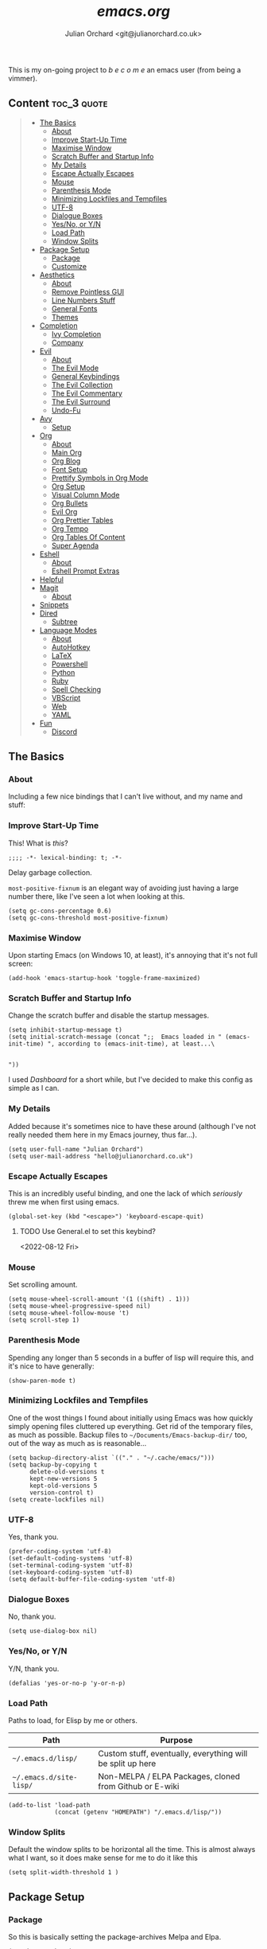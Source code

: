 #+author: Julian Orchard <git@julianorchard.co.uk>
#+title: /emacs.org/
#+description: My literate emacs configuration, mainly for Windows 10 at the moment. 

This is my on-going project to  /b e c o m e/  an emacs user (from being a vimmer).

** Content                                                     :toc_3:quote:
#+BEGIN_QUOTE
  - [[#the-basics][The Basics]]
    - [[#about][About]]
    - [[#improve-start-up-time][Improve Start-Up Time]]
    - [[#maximise-window][Maximise Window]]
    - [[#scratch-buffer-and-startup-info][Scratch Buffer and Startup Info]]
    - [[#my-details][My Details]]
    - [[#escape-actually-escapes][Escape Actually Escapes]]
    - [[#mouse][Mouse]]
    - [[#parenthesis-mode][Parenthesis Mode]]
    - [[#minimizing-lockfiles-and-tempfiles][Minimizing Lockfiles and Tempfiles]]
    - [[#utf-8][UTF-8]]
    - [[#dialogue-boxes][Dialogue Boxes]]
    - [[#yesno-or-yn][Yes/No, or Y/N]]
    - [[#load-path][Load Path]]
    - [[#window-splits][Window Splits]]
  - [[#package-setup][Package Setup]]
    - [[#package][Package]]
    - [[#customize][Customize]]
  - [[#aesthetics][Aesthetics]]
    - [[#about-1][About]]
    - [[#remove-pointless-gui][Remove Pointless GUI]]
    - [[#line-numbers-stuff][Line Numbers Stuff]]
    - [[#general-fonts][General Fonts]]
    - [[#themes][Themes]]
  - [[#completion][Completion]]
    - [[#ivy-completion][Ivy Completion]]
    - [[#company][Company]]
  - [[#evil][Evil]]
    - [[#about-2][About]]
    - [[#the-evil-mode][The Evil Mode]]
    - [[#general-keybindings][General Keybindings]]
    - [[#the-evil-collection][The Evil Collection]]
    - [[#the-evil-commentary][The Evil Commentary]]
    - [[#the-evil-surround][The Evil Surround]]
    - [[#undo-fu][Undo-Fu]]
  - [[#avy][Avy]]
    - [[#setup][Setup]]
  - [[#org][Org]]
    - [[#about-3][About]]
    - [[#main-org][Main Org]]
    - [[#org-blog][Org Blog]]
    - [[#font-setup][Font Setup]]
    - [[#prettify-symbols-in-org-mode][Prettify Symbols in Org Mode]]
    - [[#org-setup][Org Setup]]
    - [[#visual-column-mode][Visual Column Mode]]
    - [[#org-bullets][Org Bullets]]
    - [[#evil-org][Evil Org]]
    - [[#org-prettier-tables][Org Prettier Tables]]
    - [[#org-tempo][Org Tempo]]
    - [[#org-tables-of-content][Org Tables Of Content]]
    - [[#super-agenda][Super Agenda]]
  - [[#eshell][Eshell]]
    - [[#about-4][About]]
    - [[#eshell-prompt-extras][Eshell Prompt Extras]]
  - [[#helpful][Helpful]]
  - [[#magit][Magit]]
    - [[#about-5][About]]
  - [[#snippets][Snippets]]
  - [[#dired][Dired]]
    - [[#subtree][Subtree]]
  - [[#language-modes][Language Modes]]
    - [[#about-6][About]]
    - [[#autohotkey][AutoHotkey]]
    - [[#latex][LaTeX]]
    - [[#powershell][Powershell]]
    - [[#python][Python]]
    - [[#ruby][Ruby]]
    - [[#spell-checking][Spell Checking]]
    - [[#vbscript][VBScript]]
    - [[#web][Web]]
    - [[#yaml][YAML]]
  - [[#fun][Fun]]
    - [[#discord][Discord]]
#+END_QUOTE

** The Basics
*** About

Including a few nice bindings that I can't live without, and my name and stuff: 

*** Improve Start-Up Time

This! What is /this/?

#+begin_src elisp :tangle ~/.emacs.d/init.el :mkdirp yes
;;;; -*- lexical-binding: t; -*- 
#+end_src

Delay garbage collection.

=most-positive-fixnum= is an elegant way of avoiding just having a large number there, like I've seen a lot when looking at this. 

#+begin_src elisp :tangle ~/.emacs.d/init.el :mkdirp yes
  (setq gc-cons-percentage 0.6)
  (setq gc-cons-threshold most-positive-fixnum)
#+end_src

*** Maximise Window

Upon starting Emacs (on Windows 10, at least), it's annoying that it's not full screen:

#+begin_src elisp :tangle ~/.emacs.d/init.el :mkdirp yes
(add-hook 'emacs-startup-hook 'toggle-frame-maximized)
#+end_src

*** Scratch Buffer and Startup Info

Change the scratch buffer and disable the startup messages.

#+begin_src elisp :tangle ~/.emacs.d/init.el :mkdirp yes
  (setq inhibit-startup-message t)
  (setq initial-scratch-message (concat ";;  Emacs loaded in " (emacs-init-time) ", according to (emacs-init-time), at least...\ 


  "))
#+end_src

I used /Dashboard/ for a short while, but I've decided to make this config as simple as I can.

*** My Details

Added because it's sometimes nice to have these around (although I've not really needed them here in my Emacs journey, thus far...).

#+begin_src elisp :tangle ~/.emacs.d/init.el :mkdirp yes
  (setq user-full-name "Julian Orchard")
  (setq user-mail-address "hello@julianorchard.co.uk")
#+end_src

*** Escape Actually Escapes

This is an incredibly useful binding, and one the lack of which /seriously/ threw me when first using emacs.

#+begin_src elisp :tangle ~/.emacs.d/init.el :mkdirp yes
  (global-set-key (kbd "<escape>") 'keyboard-escape-quit)
#+end_src

**** TODO Use General.el to set this keybind?
<2022-08-12 Fri>

*** Mouse

Set scrolling amount.

#+begin_src elisp :tangle ~/.emacs.d/init.el :mkdirp yes
  (setq mouse-wheel-scroll-amount '(1 ((shift) . 1))) 
  (setq mouse-wheel-progressive-speed nil)
  (setq mouse-wheel-follow-mouse 't)
  (setq scroll-step 1)
#+end_src

*** Parenthesis Mode

Spending any longer than 5 seconds in a buffer of lisp will require this, and it's nice to have generally: 

#+begin_src elisp :tangle ~/.emacs.d/init.el :mkdirp yes
  (show-paren-mode t)
#+end_src

*** Minimizing Lockfiles and Tempfiles

One of the wost things I found about initially using Emacs was how quickly simply opening files cluttered up everything. Get rid of the temporary files, as much as possible. Backup files to =~/Documents/Emacs-backup-dir/= too, out of the way as much as is reasonable...

#+begin_src elisp :tangle ~/.emacs.d/init.el :mkdirp yes
  (setq backup-directory-alist `(("." . "~/.cache/emacs/")))
  (setq backup-by-copying t
        delete-old-versions t
        kept-new-versions 5
        kept-old-versions 5
        version-control t)
  (setq create-lockfiles nil)
#+end_src

*** UTF-8

Yes, thank you.

#+begin_src elisp :tangle ~/.emacs.d/init.el :mkdirp yes
  (prefer-coding-system 'utf-8)
  (set-default-coding-systems 'utf-8)
  (set-terminal-coding-system 'utf-8)
  (set-keyboard-coding-system 'utf-8)
  (setq default-buffer-file-coding-system 'utf-8)
#+end_src

*** Dialogue Boxes

No, thank you.

#+begin_src elisp :tangle ~/.emacs.d/init.el :mkdirp yes
  (setq use-dialog-box nil)
#+end_src

*** Yes/No, or Y/N

Y/N, thank you.

#+begin_src elisp :tangle ~/.emacs.d/init.el :mkdirp yes
  (defalias 'yes-or-no-p 'y-or-n-p)
#+end_src

*** Load Path

Paths to load, for Elisp by me or others.

|-------------------------+------------------------------------------------------------|
| Path                    | Purpose                                                    |
|-------------------------+------------------------------------------------------------|
| =~/.emacs.d/lisp/=      | Custom stuff, eventually, everything will be split up here |
| =~/.emacs.d/site-lisp/= | Non-MELPA / ELPA Packages, cloned from Github or E-wiki    |
|-------------------------+------------------------------------------------------------|

#+begin_src elisp :tangle ~/.emacs.d/init.el :mkdirp yes
  (add-to-list 'load-path
               (concat (getenv "HOMEPATH") "/.emacs.d/lisp/"))
#+end_src

*** Window Splits

Default the window splits to be horizontal all the time. This is almost always what I want, so it does make sense for me to do it like this

#+begin_src elisp :tangle ~/.emacs.d/init.el :mkdirp yes
  (setq split-width-threshold 1 )
#+end_src

** Package Setup
*** Package

So this is basically setting the package-archives Melpa and Elpa.

#+begin_src elisp :tangle ~/.emacs.d/init.el :mkdirp yes
  (require 'package)
  (setq package-archives '(("melpa" . "https://melpa.org/packages/")
                           ("org" . "https://orgmode.org/elpa/")
                           ("elpa" . "https://elpa.gnu.org/packages/")))
  (package-initialize)
#+end_src

This refreshes the package contents, I believe.

#+begin_src elisp :tangle ~/.emacs.d/init.el :mkdirp yes
  (unless package-archive-contents
   (package-refresh-contents))
  (unless (package-installed-p 'use-package)
     (package-install 'use-package))
#+end_src

And now we =require 'use-package=.

#+begin_src elisp :tangle ~/.emacs.d/init.el :mkdirp yes
  (require 'use-package)
  (setq use-package-always-ensure t)
#+end_src

*** Customize

I'm not sure if this really /belongs/ here, but we can move some of the variables set by the =customize= interface to a different file (according to [[https://stackoverflow.com/questions/5052088/what-is-custom-set-variables-and-faces-in-my-emacs][this]], anyway).

#+begin_src elisp :tangle ~/.emacs.d/init.el :mkdirp yes
  (setq custom-file "~/.emacs.d/custom.el")
  (load custom-file)
#+end_src

** Aesthetics
*** About

This part used to be a lot more involved, but I've decided I want to keep things more minimal to actually enjoy /using/ this software more, rather than endlessly making tiny aesthetic changes. I'm therefore planning on using the +stock Emacs themes+, or very similar, and +maybe+ a light and dark version.

*** Remove Pointless GUI

But first, get rid of the more useless GUI stuff.

#+begin_src elisp :tangle ~/.emacs.d/init.el :mkdirp yes
  (scroll-bar-mode -1)
  (tool-bar-mode -1)
  (tooltip-mode -1)
  (set-fringe-mode 5)
  (menu-bar-mode -1)
  (setq visible-bell t)
#+end_src

*** Line Numbers Stuff

This needs reviewing...

#+begin_src elisp :tangle ~/.emacs.d/init.el :mkdirp yes
  (column-number-mode)

  (setq display-line-numbers-type 'relative)
  (dolist (mode '(text-mode-hook
                  prog-mode-hook
                  conf-mode-hook))
    (add-hook mode (lambda () (display-line-numbers-mode 1))))
  (dolist (rm-ln-hook '(org-mode-hook
                        ;; term-mode-hook
                        ;; shell-mode-hook
                        ;; treemacs-mode-hook
                        ;; eshell-mode-hook
                        ))
    (add-hook rm-ln-hook (lambda () (display-line-numbers-mode 0))))

#+end_src

**** TODO Get Line Numbering Working
*** General Fonts

I used to use ET Book for some really nice looking Org-documents, especially. However, I've stopped this and now just use Fira (I also use a [[version https://github.com/zwaldowski/Fira/tree/zwaldowski/mod-new/otf][fork]] for the /italicised/ version).

#+begin_src elisp :tangle ~/.emacs.d/init.el :mkdirp yes
  (set-face-attribute 'italic nil :font "Fira Mono" :height 105)
  (set-face-attribute 'default nil :font "Fira Code Retina" :height 110)
#+end_src

I'm not massively attached to this font; I do like it a lot but I don't mind changing it if I decide the fact it doesn't have an italic version officially is a problem. 

*** Themes

    I used to use Doom themes. I am now +planning on+ using the default dark and light themes built into Emacs.

    #+begin_src elisp :tangle ~/.emacs.d/init.el :mkdirp yes
    (use-package modus-themes)

    (defun set-dark-theme ()
        (interactive)
        "Sets the dark version of the default theme"
        ;; (set-background-color "black")
        ;; (set-foreground-color "white")
        (load-theme 'modus-vivendi))

    (defun set-light-theme ()
        (interactive)
        "Sets the light version of the default theme"
        ;; (set-background-color "white")
        ;; (set-foreground-color "black")
        (load-theme 'modus-operandi))
    #+end_src

    For switching themes, I wanted to do it automatically if I'm working in the evening... I initially tried something like /this/:

    #+begin_src elisp
    (if (time-less-p (parse-time-string "2022-08-19 23:00:00")
                (current-time))
        ...)
    #+end_src

    The problem was that I was trying to use a full date/time for the comparison, whereas the solution (which sadly, in the end I had to [[https://stackoverflow.com/questions/14760567/emacs-auto-load-color-theme-by-time][look up]]) turned out to be just using /hours/ of the day:

    #+begin_src elisp :tangle ~/.emacs.d/init.el :mkdirp yes
    (if (member (string-to-number (substring (current-time-string) 11 13))
                (number-sequence 7 20))
        (set-light-theme)
        (set-dark-theme))
    #+end_src

    Elisp difficult.

    ...

    +=Ctrl+F1= (for /Tomorrow Night/) and =Ctrl+F2= (for /Solarized/) are used to switch between them (found [[https://emacs.stackexchange.com/questions/45799/keyboard-shortcuts-for-applying-a-theme][here]]).+

This /was/ what I used, when using Doom Emacs Themes;

#+begin_src elisp
  (use-package doom-themes
    :init (load-theme 'doom-tomorrow-night t)
    :config
    (global-set-key (kbd "C-<f1>")
                    (lambda () (interactive)
                      (load-theme 'doom-tomorrow-night t)
                      (here/org-font-setup)))
    (global-set-key (kbd "C-<f2>")
                    (lambda () (interactive)
                      (load-theme 'doom-solarized-light t)
                      (here/org-font-setup))))
  (use-package doom-modeline
    :ensure t
    :init (doom-modeline-mode 1)
    :custom ((doom-modeline-height 20)))
  (use-package solaire-mode
    :init (solaire-global-mode +1))
#+end_src

But I do still want /all-the-icons/:

#+begin_src elisp :tangle ~/.emacs.d/init.el :mkdirp yes
  (use-package all-the-icons
    :ensure t)
#+end_src

** Completion
*** Ivy Completion

Completion in the minibuffer.

#+begin_src elisp :tangle ~/.emacs.d/init.el :mkdirp yes
    (use-package ivy
      :diminish
      :bind (("C-s" . swiper)
             :map ivy-minibuffer-map
             ("TAB" . ivy-alt-done)	
             ("C-j" . ivy-next-line)
             ("C-k" . ivy-previous-line)
             :map ivy-switch-buffer-map
             ("C-k" . ivy-previous-line)
             ("C-l" . ivy-done)
             ("C-d" . ivy-switch-buffer-kill)
             :map ivy-reverse-i-search-map
             ("C-k" . ivy-previous-line)
             ("C-d" . ivy-reverse-i-search-kill))
      :config
      (ivy-mode 1))
    (global-set-key (kbd "C-x C-b") 'ivy-switch-buffer)
    (global-set-key (kbd "C-x C-k") 'kill-this-buffer)
#+end_src

**** TODO Ivy completion bindings with General
*** Company

For completion /outside/ the minibuffer.

#+begin_src elisp :tangle ~/.emacs.d/init.el :mkdirp yes
  (use-package company
    :custom
    (company-global-modes '(not shell-mode eaf-mode))
    :config
    (global-company-mode 1))
  ;; (setq company-backends (mapcar #'company-mode/backend-with-yas company-backends)))
#+end_src

** Evil
*** About

The most vital Emacs package for me.

*** The Evil Mode

=use-package= to get Evil mode installed and configured. 

#+begin_src elisp :tangle ~/.emacs.d/init.el :mkdirp yes
  (use-package evil
    :ensure t
    :demand 
    :init
    (setq evil-want-integration t)
    (setq evil-want-keybinding nil)
    (setq evil-want-C-u-scroll t)
    (setq evil-want-C-i-jump nil)
    (setq evil-undo-system 'undo-fu)
    :config
    (evil-mode 1)
    (setq evil-split-window-below t)
    (setq evil-vsplit-window-right t)
    (evil-global-set-key 'motion "j" 'evil-next-visual-line)
    (evil-global-set-key 'motion "k" 'evil-previous-visual-line)
    (evil-set-initial-state 'messages-buffer-mode 'normal)
    (evil-set-initial-state 'dashboard-mode 'normal))
#+end_src

*** General Keybindings

I'm going to use =general.el= to manage some of these bindings. 

#+begin_src elisp :tangle ~/.emacs.d/init.el :mkdirp yes
  (use-package general
    :ensure t
    :config
    (general-evil-setup t)
    (general-define-key
     :states '(normal visual)
     :prefix "SPC"
     "SPC" 'execute-extended-command
     "r" 'eval-region
     )
    (general-define-key
     :states 'normal
     :prefix "SPC"
     "q" 'evil-quit
     "h" 'evil-window-left
     "j" 'evil-window-down
     "k" 'evil-window-up
     "l" 'evil-window-right
     "b" 'ivy-switch-buffer
     "f" 'find-file
     "tf" 'org-babel-tangle
     "ts" 'org-time-stamp
     "a" 'org-agenda
     "c" 'org-capture
     "1" 'delete-other-windows
     "0" 'delete-window
     "2" 'split-window-below
     "3" 'split-window-right
   ;; the problem is that it needs SPC being pressed every time; need to fix this, ideally
     "[" 'shrink-window-horizontally
     "]" 'enlarge-window-horizontally
     "+" 'balance-windows
     ))
#+end_src

**** TODO Spread some General bindings around the config file

*** The Evil Collection

Adds evil-bindings to a wide range of Emacs applications without having to do anything!

#+begin_src elisp :tangle ~/.emacs.d/init.el :mkdirp yes
  (use-package evil-collection
    :after evil
    :config
    (evil-collection-init))
#+end_src

*** The Evil Commentary

Tim Pope's incredible [[https://github.com/tpope/vim-commentary][commentary.vim]], ported to Evil-mode.

#+begin_src elisp :tangle ~/.emacs.d/init.el :mkdirp yes
  (use-package evil-commentary
    :after evil
    :diminish
    :config (evil-commentary-mode +1))
#+end_src

*** The Evil Surround

And another Tpope plugin ported to Emacs (which I don't actually use in Vim too much, but want to start using more often), [[https://github.com/tpope/vim-surround][vim-surround]].

#+begin_src elisp :tangle ~/.emacs.d/init.el :mkdirp yes
(use-package evil-surround
  :ensure t
  :config
  (global-evil-surround-mode 1))
#+end_src

*** Undo-Fu

Undo and redo; used by Evil-mode to enable =Ctrl+r= functionality.

#+begin_src elisp :tangle ~/.emacs.d/init.el :mkdirp yes
  (use-package undo-fu)
#+end_src 

** Avy
*** Setup

This plugin is for jumping to text in the current view. I used a similar plugin in Atom, but never tried vim-easymotion. 

#+begin_src elisp :tangle ~/.emacs.d/init.el :mkdirp yes
(use-package avy
  :ensure t
  :config
  (general-define-key
     :states 'normal
     :prefix "SPC"
     "," 'avy-goto-char))
#+end_src

Not sure if I'll end up using this much right now, but want to try it out. 

** Org
*** About

One of the biggest draws to Emacs, for me, has become Org-mode. 

*** Main Org

This is the main org-mode block.

#+begin_src elisp :tangle ~/.emacs.d/init.el :mkdirp yes
  (use-package org
    :pin org
    :commands (org-capture org-agenda)
    :hook (org-mode . here/org-mode-setup)
    (org-mode . here/org-mode-symbols-setup)
    ;; (org-mode . here/org-capture-workflow)
    :config
    (setq org-ellipsis " ⌄")
    (set-face-underline 'org-ellipsis nil)
    (setq header-line-format " ")
    (setq org-agenda-files
          '("~/org/" "~/config/"))
    (setq org-duration-format (quote h:mm))
    (setq org-hide-emphasis-markers t)
    (setq org-todo-keywords
          '((sequence "TODO(t)" "PEND(p)" "|" "DONE(d)" "CANC(c)")
            (sequence "|" "FIVE(5)" "FOUR(4)" "THRE(3)" "TWO(2)" "ONE(1)")))
    (setq org-priority-faces
          '((?A . (:foreground "red"))
            (?B . (:foreground "orange"))
            (?C . (:foreground "yellow"))))
    (setq org-capture-templates
          '(("w" "Wessex" entry (file+headline "~/org/wessex.org" "Tasklist")
             "* TODO %?" :prepend t)
            ("p" "Personal" entry (file+headline "~/org/personal.org" "Tasklist")
             "* TODO %?" :prepend t)
            ("j" "Journal" entry (file+datetree "~/org/journal.org")
             "* Entry for %U\n%?")
            )))
#+end_src

Note, I do the org-capture-templates part with [[https://emacs.stackexchange.com/questions/30169/set-org-capture-datetree-write-on-top-of-the-file][this]], because I want to put items at the top of the list.


*** Org Blog

I've started using Org-blog for my personal site:

#+begin_src elisp
  (use-package org-static-blog
    :ensure t
    :config
    (setq org-static-blog-publish-title "Hylobatid")
    (setq org-static-blog-publish-url "https://hylobatid.github.io/")
    (setq org-static-blog-publish-directory "~/hylobatid.github.io/")
    (setq org-static-blog-posts-directory "~/hylobatid.github.io/blog/posts/")
    (setq org-static-blog-drafts-directory "~/hylobatid.github.io/blog/drafts/")
    (setq org-static-blog-enable-tags t)
    (setq org-static-blog-use-preview t)
    (setq org-export-with-toc nil)
    (setq org-export-with-section-numbers nil)
    (setq org-static-blog-page-header
          "<meta name=\"author\" content=\"Hylobatid\">
  <meta name=\"referrer\" content=\"no-referrer\">
  <link href= \"static/style.css\" rel=\"stylesheet\" type=\"text/css\" />
  <link rel=\"icon\" href=\"static/favicon.ico\">")
    (setq org-static-blog-page-preamble
          "<div class=\"header\">
    <a href=\"https://hylobatid.github.io\">Hylobatid</a>
  </div>")
    (setq org-static-blog-page-postamble
          "<div id=\"archive\">
    <a href=\"https://hylobatid.github.io/archive.html\">Other posts</a>
  </div>
  <footer>
    Made with <a href=\"https://github.com/bastibe/org-static-blog\">Org</a>.
  </footer>")
    (setq org-static-blog-index-front-matter
          "<h1>Thoughts</h1>\n"))
#+end_src

Lots of it is a work in progress.

*** Font Setup

I started using this setup, below (edited from Davwils /Emacs From Scratch/), but I've subsequently decided upon a more plain configuration (without the Serif fonts I used here):

#+begin_src elisp
  (defun here/org-font-setup ()
    ;; Replace list hyphen with dot
    (font-lock-add-keywords 'org-mode
                            '(("^ *\\([-]\\) "
                               (0 (prog1 () (compose-region (match-beginning 1) (match-end 1) "•"))))))
    ;; Set faces for heading levels
    ;; (dolist (face '((org-document-title . 2.0)
    ;;                 (org-level-1 . 1.4)
    ;;                 (org-level-2 . 1.2)
    ;;                 (org-level-3 . 1.1)
    ;;                 (org-level-4 . 1.1)
    ;;                 (org-level-5 . 1.0)
    ;;                 (org-level-6 . 1.0)
    ;;                 (org-level-7 . 1.0)
    ;;                 (org-level-8 . 1.0)))
    ;;   (set-face-attribute (car face) nil :font "ETBookOT" :weight 'Light :height (cdr face)))

    (dolist (face '((org-document-title . 2.0)
                    (org-level-1 . 1.0)
                    (org-level-2 . 1.0)
                    (org-level-3 . 1.0)
                    (org-level-4 . 1.0)
                    (org-level-5 . 1.0)
                    (org-level-6 . 1.0)
                    (org-level-7 . 1.0)
                    (org-level-8 . 1.0)))
      (set-face-attribute (car face) nil :inherit 'fixed-pitch))

    ;; Ensure that anything that should be fixed-pitch in Org files appears that way
    (set-face-attribute 'org-block nil :foreground nil :inherit 'fixed-pitch)
    (set-face-attribute 'org-table nil :inherit 'fixed-pitch)
    (set-face-attribute 'org-formula nil :inherit 'fixed-pitch)
    (set-face-attribute 'org-code nil :inherit 'fixed-pitch)
    (set-face-attribute 'org-table nil :inherit 'fixed-pitch)
    (set-face-attribute 'org-verbatim nil :inherit 'fixed-pitch)
    (set-face-attribute 'org-special-keyword nil :inherit '(font-lock-comment-face fixed-pitch))
    (set-face-attribute 'org-meta-line nil :inherit '(font-lock-comment-face fixed-pitch))
    (set-face-attribute 'org-checkbox nil :inherit 'fixed-pitch)
    (set-face-attribute 'line-number nil :inherit 'fixed-pitch)
    (set-face-attribute 'line-number-current-line nil :inherit 'fixed-pitch)
    (set-face-attribute 'org-quote nil :inherit 'fixed-pitch :slant 'italic))
#+end_src

*** Prettify Symbols in Org Mode

I found this method on a Reddit post:

#+begin_src elisp
  (add-hook 'org-mode-hook (lambda ()
                             "Prettify Symbols Setup for Org Documents"
                             (push '("[ ]" . "☐") prettify-symbols-alist)
                             ;;etc.
                             ))
#+end_src

But ended up doing so many it's in its own funcion =here/org-mode-symbols-setup=.

#+begin_src elisp :tangle ~/.emacs.d/init.el :mkdirp yes
  (defun here/org-mode-symbols-setup ()
    "Prettify Symbols Setup for Org Documents"
    (push '("[ ]" . "☐") prettify-symbols-alist)
    (push '("[X]" . "☑" ) prettify-symbols-alist)
    (push '("[-]" . "○" ) prettify-symbols-alist)
    (push '("#+BEGIN_SRC" . "→" ) prettify-symbols-alist)
    (push '("#+END_SRC" . "←" ) prettify-symbols-alist)
    (push '("#+begin_src" . "→" ) prettify-symbols-alist)
    (push '("#+end_src" . "←" ) prettify-symbols-alist)
    (push '("#+BEGIN_EXAMPLE" . "e.g. →" ) prettify-symbols-alist)
    (push '("#+END_EXAMPLE" . "←" ) prettify-symbols-alist)
    (push '("#+begin_example" . "e.g. →" ) prettify-symbols-alist)
    (push '("#+end_example" . "←" ) prettify-symbols-alist)
    (push '("#+BEGIN_QUOTE" . "“" ) prettify-symbols-alist)
    (push '("#+END_QUOTE" . "”" ) prettify-symbols-alist)
    (push '("#+begin_quote" . "“" ) prettify-symbols-alist)
    (push '("#+end_quote" . "”" ) prettify-symbols-alist)
    (push '("#+title:" . "⒯") prettify-symbols-alist)
    (push '("#+TITLE:" . "⒯") prettify-symbols-alist)
    (push '("#+options:" . "⌥") prettify-symbols-alist)
    (push '("#+OPTIONS:" . "⌥") prettify-symbols-alist)
    (push '("#+author:" . "⒜") prettify-symbols-alist)
    (push '("#+AUTHOR:" . "⒜") prettify-symbols-alist)
    (push '("#+date:" . "⒟") prettify-symbols-alist)
    (push '("#+DATE:" . "⒟") prettify-symbols-alist)
    (push '("#+description:" . "…") prettify-symbols-alist)
    (push '("#+DESCRIPTION:" . "…") prettify-symbols-alist)
    (push '("#+results:" . " result ⇒ ") prettify-symbols-alist)
    (push '("#+RESULTS:" . " result ⇒ ") prettify-symbols-alist)
    (push '("#+property:" . "∷") prettify-symbols-alist)
    (push '("#+PROPERTY:" . "∷") prettify-symbols-alist)
    (push '("[#A]" . "⬆") prettify-symbols-alist)
    (push '("[#B]" . "■") prettify-symbols-alist)
    (push '("[#C]" . "⬇") prettify-symbols-alist)
    ;; (push '("TODO" . "☐") prettify-symbols-alist)
    ;; (push '("PEND" . "○") prettify-symbols-alist)
    ;; (push '("DONE" . "☑") prettify-symbols-alist)
    ;; (push '("CANC" . "☒") prettify-symbols-alist)
    (prettify-symbols-mode))
#+end_src

*** Org Setup

Including the removal of =variable-line-mode t=.

#+begin_src elisp :tangle ~/.emacs.d/init.el :mkdirp yes
 (defun here/org-mode-setup ()
    (org-indent-mode)
    (visual-line-mode 1))
 #+end_src

*** Visual Column Mode

Centring org-mode docs. 

#+begin_src elisp :tangle ~/.emacs.d/init.el :mkdirp yes
  (defun here/org-mode-visual-fill ()
    (setq visual-fill-column-width 100
          visual-fill-column-center-text t)
    (visual-fill-column-mode 1))
 (use-package visual-fill-column
    :hook (org-mode . here/org-mode-visual-fill))
 #+end_src

*** Org Bullets

Better bullet points and indentation.

#+begin_src elisp :tangle ~/.emacs.d/init.el :mkdirp yes
  (use-package org-bullets
    :hook (org-mode . org-bullets-mode)
    :custom
    ;; (org-bullets-bullet-list '("◉" "○" "●" "○" "●" "○" "●")))
    ;; (org-bullets-bullet-list '("\u200b" " " "◉" "-")))
   (org-bullets-bullet-list '("●" "○")))

 #+end_src
 
*** Evil Org

Evil stuff for org specifically.

#+begin_src elisp :tangle ~/.emacs.d/init.el :mkdirp yes
  (use-package evil-org
    :ensure t
    :after org
    :hook (org-mode . (lambda () evil-org-mode))
    :config
    (require 'evil-org-agenda)
    (evil-org-agenda-set-keys))
 #+end_src

*** Org Prettier Tables

Prettier Org tables, please (they're lovely by default, but this makes them even nicer.

#+begin_src elisp :tangle ~/.emacs.d/init.el :mkdirp yes
  ;; (progn
  ;;   (add-to-list 'load-path "~/.emacs.d/site-lisp")
  ;;   (require 'org-pretty-table)
  ;;   (add-hook 'org-mode-hook (lambda () (org-pretty-table-mode))))
 #+end_src

*** Org Tempo

This allows you to use =<s= to quickly insert a block of script, or =<q= to quickly insert a quote.

#+begin_src elisp :tangle ~/.emacs.d/init.el :mkdirp yes
  (require 'org-tempo)
#+end_src

*** Org Tables Of Content

This is a really nice plugin (that I mainly use for /this very project/) that generates a nice table of contents on the saving of the document. The following is /basically/ taken from the [[https://github.com/snosov1/toc-org][repo]], but it works so I'm happy (and I don't want/need to use it with Markdown).

#+begin_src elisp :tangle ~/.emacs.d/init.el :mkdirp yes
  (use-package toc-org
    :config
    (add-hook 'org-mode-hook 'toc-org-mode))
#+end_src

*** Super Agenda

Not using this /yet/. 

#+begin_src elisp
  (use-package org-super-agenda
    :config
    (let ((org-super-agenda-groups
           '((:name "Today"
                    :time-grid t
                    :todo "TODAY")
             (:name "This Week"
                    :time-grid t
                    :todo "THIS WEEK")
             (:name "Important"
                    ;; Don't need this yet, but:
                    ;; :and (:tag "bills" :tag "another_important_tag")
                    :priority "A")
             (:todo "PENDING" :order 8))))
      (org-agenda nil "a")))
#+end_src

** Eshell
*** About

I mainly use =eshell-prompt-extras= for the shell. 

*** Eshell Prompt Extras

#+begin_src elisp :tangle ~/.emacs.d/init.el :mkdirp yes

  (use-package eshell-prompt-extras
    :ensure t
    :general
    (general-nmap "SPC e" 'eshell)
    :config
    (with-eval-after-load "esh-opt"
      (autoload 'epe-theme-lambda "eshell-prompt-extras")
      (setq eshell-highlight-prompt nil
            eshell-prompt-function 'epe-theme-lambda)))

#+end_src

** Helpful

This is a todo, really. Taken from Daviwils dotfiles.

#+begin_src elisp :tangle ~/.emacs.d/init.el :mkdirp yes
  (use-package helpful
    :custom
    (counsel-describe-function-function #'helpful-callable)
    (counsel-describe-variable-function #'helpful-variable)
    :bind
    ([remap describe-function] . counsel-describe-function)
    ([remap describe-command] . helpful-command)
    ([remap describe-variable] . counsel-describe-variable)
    ([remap describe-key] . helpful-key))
  #+end_src

** Magit
*** About

+I need to get this working with my SSH key.+ I'm not using this at the moment, so leaving it commented for a moment. I /will/ make use of it in the future, but it's not a priority.

#+begin_src elisp :tangle ~/.emacs.d/init.el :mkdirp yes
  ;; (use-package magit
  ;;   :ensure t
  ;;   :defer 5
  ;;   :commands magit-status
  ;;   :custom
  ;;   (magit-display-buffer-function #'magit-display-buffer-same-window-except-diff-v1))
#+end_src

**** TODO [#C] Get Magit working
<2022-09-02 Fri>

** Snippets

It's now working, /a bit/; mainly thanks to [[http://www.howardism.org/Technical/Emacs/templates-tutorial.html][this nice post]]!

#+begin_src elisp :tangle ~/.emacs.d/init.el :mkdirp yes
  (use-package yasnippet
    :ensure t
    :init
    (yas-global-mode 1)
    :config
    (add-to-list 'yas-snippet-dirs (locate-user-emacs-file "snippets")))
#+end_src

** Dired
*** Subtree 

[[https://xenodium.com/drill-down-emacs-dired-with-dired-subtree/][Drill down Emacs dired with dired-subtree]], a fairly useful addition to Dired. 

#+begin_src elisp :tangle ~/.emacs.d/init.el :mkdirp yes
  (use-package dired-subtree :ensure t
    :after dired
    :config
    (bind-key "<tab>" #'dired-subtree-toggle dired-mode-map)
    (bind-key "<backtab>" #'dired-subtree-cycle dired-mode-map))
#+end_src

** Language Modes
*** About

Some language-specific stuff, which modes to pick, etc.

*** AutoHotkey

#+begin_src elisp :tangle ~/.emacs.d/init.el :mkdirp yes
  (use-package ahk-mode
    :config
    (add-to-list 'auto-mode-alist
                 '("\\.ahk" . ahk-mode)))
#+end_src

*** LaTeX

Or should I say XeLaTeX!? (Use XeLaTeX by default export.

#+begin_src elisp :tangle ~/.emacs.d/init.el :mkdirp yes
  (setq latex-run-command "xelatex")
#+end_src

This extremely helpful [[https://emacs.stackexchange.com/questions/169/how-do-i-reload-a-file-in-a-buffer][Stack Overflow User]] makes my workflow nicer with LaTeX.

#+begin_src elisp :tangle ~/.emacs.d/init.el :mkdirp yes
  (defun here/revert-buffer-no-confirm ()
    "Revert buffer without confirmation."
    (interactive)
    (revert-buffer :ignore-auto :noconfirm))

  (global-set-key (kbd "C-c C-1") 'here/revert-buffer-no-confirm)
#+end_src

And this allows the PDF document to refresh without confirmation... again, from [[https://stackoverflow.com/questions/42330517/force-docview-mode-to-show-updated-file-without-confirmation][Stack Overflow]]!

#+begin_src elisp :tangle ~/.emacs.d/init.el :mkdirp yes
  (setq revert-without-query '(".pdf"))
#+end_src

*** Powershell

#+begin_src elisp :tangle ~/.emacs.d/init.el :mkdirp yes
  (use-package powershell
    :config
    (add-to-list 'auto-mode-alist
                 '("\\.ps1" . powershell)))
#+end_src

*** Python

Something like this (but more, quite a bit more);

#+begin_src elisp
(python-mode)
#+end_src

**** TODO Python Mode
*** Ruby

#+begin_src elisp :tangle ~/.emacs.d/init.el :mkdirp yes
    (add-to-list 'auto-mode-alist
                 '("\\.\\(?:cap\\|gemspec\\|irbrc\\|gemrc\\|rake\\|rb\\|ru\\|thor\\)\\'" . ruby-mode))
    (add-to-list 'auto-mode-alist
                 '("\\(?:Brewfile\\|Capfile\\|Gemfile\\(?:\\.[a-zA-Z0-9._-]+\\)?\\|[rR]akefile\\)\\'" . ruby-mode))
#+end_src

*** Spell Checking

#+begin_src elisp
  (require 'ispell)
  (setq ispell-program-name "c:/Users/jorchard/aspell/aspell.exe")
  (setq ispell-local-dictionary "en_GB")
  (setq mail-user-agent 'message-user-agent)
  (require 'message-outlook)
#+end_src

*** VBScript

TODO, or not to bother... potentially not worth looking at.

#+begin_src elisp :tangle ~/.emacs.d/init.el :mkdirp yes
  (setq auto-mode-alist
        (append '(("\\.\\(vbs\\|wsf\\)$" . vbscript-mode))
                auto-mode-alist))
#+end_src

*** Web

A general mode for web-development stuff.

#+begin_src elisp :tangle ~/.emacs.d/init.el :mkdirp yes
  (use-package web-mode
    :mode
    (("\\.tpl\\.php\\'" . web-mode)
     ("\\.erb\\'" . web-mode)))
#+end_src

*** YAML

#+begin_src elisp :tangle ~/.emacs.d/init.el :mkdirp yes
  (use-package yaml-mode)
#+end_src

** Fun
*** Discord

Tell /everyone/ on Discord you use Emacs (otherwise what's the point in using it at all)?!

#+begin_src elisp :tangle ~/.emacs.d/init.el :mkdirp yes
    (if (and (eq system-type 'windows-nt)
             (equal user-login-name "julia"))
        (use-package elcord
          :config
          (elcord-mode 1)))
#+end_src

Initially, I wanted to do this by testing to see if =discord= is an executable on the system, but I can't get that working with Windows easily (and on my work machine I can't do certain things) so in the end I just check if the username is /julia/, which is my home PC username (it was automatically shortened from my email when I logged into the PC with a Microsoft account).

